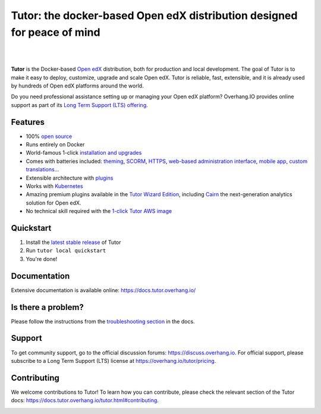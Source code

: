 .. _readme_intro_start:

Tutor: the docker-based Open edX distribution designed for peace of mind
========================================================================

|

.. image:: https://overhang.io/static/img/tutor-logo.svg
  :alt: Tutor logo
  :width: 500px
  :align: center

|

.. image:: https://github.com/overhangio/tutor/actions/workflows/release.yml/badge.svg
    :alt: Release build status
    :target: https://github.com/overhangio/tutor/actions/workflows/release.yml

.. image:: https://img.shields.io/badge/docs-current-blue.svg?style=flat-square
    :alt: Documentation
    :target: https://docs.tutor.overhang.io

.. image:: https://img.shields.io/github/issues/overhangio/tutor.svg?style=flat-square
    :alt: GitHub issues
    :target: https://github.com/overhangio/tutor/issues

.. image:: https://img.shields.io/github/issues-closed/overhangio/tutor.svg?colorB=brightgreen&style=flat-square
    :alt: GitHub closed issues
    :target: https://github.com/overhangio/tutor/issues?q=is%3Aclosed

.. image:: https://img.shields.io/github/license/overhangio/tutor.svg?style=flat-square
    :alt: AGPL License
    :target: https://www.gnu.org/licenses/agpl-3.0.en.html

.. image:: https://img.shields.io/twitter/follow/overhangio
    :alt: Follow us on Twitter
    :target: https://twitter.com/overhangio/

.. image:: https://img.shields.io/youtube/channel/views/UCe_p_Axq3PjRnbTqFZDY_iQ?label=Overhang.IO%20on%20Youtube
    :alt: Follow us on Youtube
    :target: https://www.youtube.com/c/OverhangIO

**Tutor** is the Docker-based `Open edX <https://openedx.org>`_ distribution, both for production and local development. The goal of Tutor is to make it easy to deploy, customize, upgrade and scale Open edX. Tutor is reliable, fast, extensible, and it is already used by hundreds of Open edX platforms around the world.

Do you need professional assistance setting up or managing your Open edX platform? Overhang.IO provides online support as part of its `Long Term Support (LTS) offering <https://overhang.io/tutor/pricing>`__.

Features
--------

* 100% `open source <https://github.com/overhangio/tutor>`__
* Runs entirely on Docker
* World-famous 1-click `installation and upgrades <https://docs.tutor.overhang.io/install.html>`__
* Comes with batteries included: `theming <https://github.com/overhangio/indigo>`__, `SCORM <https://github.com/overhangio/openedx-scorm-xblock>`__, `HTTPS <https://docs.tutor.overhang.io/configuration.html#ssl-tls-certificates-for-https-access>`__, `web-based administration interface <https://github.com/overhangio/tutor-webui>`__, `mobile app <https://github.com/tutor/tutor-android>`__, `custom translations <https://docs.tutor.overhang.io/configuration.html#adding-custom-translations>`__...
* Extensible architecture with `plugins <https://docs.tutor.overhang.io/plugins.html>`__
* Works with `Kubernetes <https://docs.tutor.overhang.io/k8s.html>`__
* Amazing premium plugins available in the `Tutor Wizard Edition <https://overhang.io/tutor/wizardedition>`__, including `Cairn <https://overhang.io/tutor/plugin/cairn>`__ the next-generation analytics solution for Open edX.
* No technical skill required with the `1-click Tutor AWS image <https://docs.tutor.overhang.io/install.html#cloud-deployment>`__

.. _readme_intro_end:

.. image:: ./docs/img/quickstart.gif
    :alt: Tutor local quickstart
    :target: https://terminalizer.com/view/91b0bfdd557

Quickstart
----------

1. Install the `latest stable release <https://github.com/overhangio/tutor/releases>`_ of Tutor
2. Run ``tutor local quickstart``
3. You're done!

Documentation
-------------

Extensive documentation is available online: https://docs.tutor.overhang.io/

Is there a problem?
-------------------

Please follow the instructions from the `troubleshooting section <https://docs.tutor.overhang.io/troubleshooting.html>`__ in the docs.

.. _readme_support_start:

Support
-------

To get community support, go to the official discussion forums: https://discuss.overhang.io. For official support, please subscribe to a Long Term Support (LTS) license at https://overhang.io/tutor/pricing.

.. _readme_support_end:

.. _readme_contributing_start:

Contributing
------------

We welcome contributions to Tutor! To learn how you can contribute, please check the relevant section of the Tutor docs: `https://docs.tutor.overhang.io/tutor.html#contributing <https://docs.tutor.overhang.io/tutor.html#contributing>`__.

.. _readme_contributing_end:
